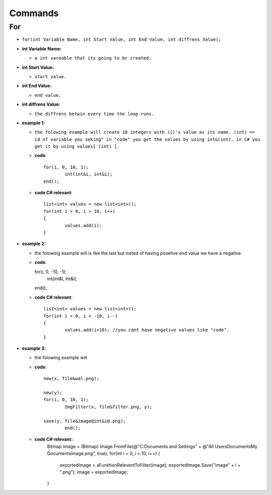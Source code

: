 Commands
========


For
---

* ``for(int Variable Name, int Start Value, int End Value, int diffrens Value);``

* **int Variable Name:**

  - ``a int vareable that its going to br created.``

* **int Start Value:**

  - ``start value.``

* **int End Value:**

  - ``end value.``

* **int diffrens Value:**

  - ``the diffrens betwin every time the loop runs.``

* **example 1:**

  - ``the folowing example will create 10 integers with (i)'s value as its name. (int) == id of variable you seking" in "code" you get the values by using int&(int). in C# you get it by using values[ (int) ].``

  - **code**::

		for(i, 0, 10, 1);
			int(int&i, int&i);
		end();

  - **code C# relevant**::

		list<int> values = new list<int>();
		for(int i = 0, i > 10, i++)
		{
			values.add(i);
		}

* **example 2:**

  - the folowing example will is like the last but insted of having posetive end value we have a negative.

  - **code**::

    for(i, 0, -10, -1);
      int(int&i, int&i);
    end();

  - **code C# relevant**::

		list<int> values = new list<int>();
		for(int i = 0, i < -10, i--)
		{
			values.add(i+10); //you cant have negative values like "code".
		}
	
* **example 3:**

  - the folowing example will 

  - **code**::
	
		new(x, file&wal.png);

		new(y);
		for(i, 0, 10, 1);
			ImgFilter(x, file&filter.png, y);
				
		save(y, file&image@int&i@.png);	
			end();
  - **code C# relevant**::
			Bitmap image = (Bitmap) Image.FromFile(@"C:\Documents and Settings\" + @"All Users\Documents\My Documents\image.png", true);
			for(int i = 0, i > 10, i++)
			{
				exportedImage = aFunktionReleventToFilter(image);
				exportedImage.Save("image" + i + ".png");
				image = exportedImage;
			}


